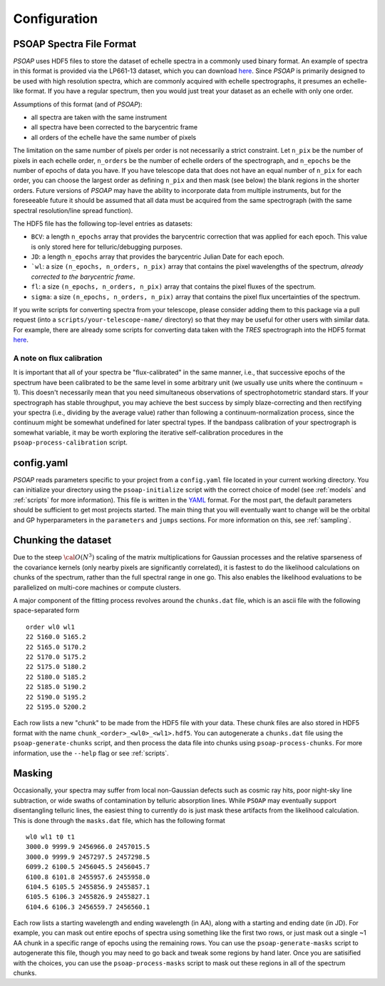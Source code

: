 .. _configuration:

Configuration
=============

.. _hdf5:

PSOAP Spectra File Format
-------------------------

`PSOAP` uses HDF5 files to store the dataset of echelle spectra in a commonly used binary format.
An example of spectra in this format is provided via the LP661-13 dataset, which you can download `here <https://figshare.com/articles/LP661-13_TRES_Spectra/5572714>`_. Since `PSOAP` is primarily designed to be used with high resolution spectra, which are commonly acquired with echelle spectrographs, it presumes an echelle-like format. If you have a regular spectrum, then you would just treat your dataset as an echelle with only one order.

Assumptions of this format (and of `PSOAP`):

* all spectra are taken with the same instrument
* all spectra have been corrected to the barycentric frame
* all orders of the echelle have the same number of pixels

The limitation on the same number of pixels per order is not necessarily a strict constraint. Let ``n_pix`` be the number of pixels in each echelle order, ``n_orders`` be the number of echelle orders of the spectrograph, and ``n_epochs`` be the number of epochs of data you have. If you have telescope data that does not have an equal number of ``n_pix`` for each order, you can choose the largest order as defining ``n_pix`` and then mask (see below) the blank regions in the shorter orders. Future versions of `PSOAP` may have the ability to incorporate data from multiple instruments, but for the foreseeable future it should be assumed that all data must be acquired from the same spectrograph (with the same spectral resolution/line spread function).

The HDF5 file has the following top-level entries as datasets:

* ``BCV``: a length ``n_epochs`` array that provides the barycentric correction that was applied for each epoch. This value is only stored here for telluric/debugging purposes.
* ``JD``: a length ``n_epochs`` array that provides the barycentric Julian Date for each epoch.
* ```wl``: a size ``(n_epochs, n_orders, n_pix)`` array that contains the pixel wavelengths of the spectrum, *already corrected to the barycentric frame*.
* ``fl``: a size ``(n_epochs, n_orders, n_pix)`` array that contains the pixel fluxes of the spectrum.
* ``sigma``: a size ``(n_epochs, n_orders, n_pix)`` array that contains the pixel flux uncertainties of the spectrum.

If you write scripts for converting spectra from your telescope, please consider adding them to this package via a pull request (into a ``scripts/your-telescope-name/`` directory) so that they may be useful for other users with similar data. For example, there are already some scripts for converting data taken with the *TRES* spectrograph into the HDF5 format `here <https://github.com/iancze/PSOAP/tree/master/scripts/TRES>`_.

A note on flux calibration
**************************

It is important that all of your spectra be "flux-calibrated" in the same manner, i.e., that successive epochs of the spectrum have been calibrated to be the same level in some arbitrary unit (we usually use units where the continuum = 1). This doesn't necessarily mean that you need simultaneous observations of spectrophotometric standard stars. If your spectrograph has stable throughput, you may achieve the best success by simply blaze-correcting and then rectifying your spectra (i.e., dividing by the average value) rather than following a continuum-normalization process, since the continuum might be somewhat undefined for later spectral types. If the bandpass calibration of your spectrograph is somewhat variable, it may be worth exploring the iterative self-calibration procedures in the ``psoap-process-calibration`` script.

config.yaml
-----------

`PSOAP` reads parameters specific to your project from a ``config.yaml`` file located in your current working directory. You can initialize your directory using the ``psoap-initialize`` script with the correct choice of model (see :ref:`models` and :ref:`scripts` for more information). This file is written in the `YAML <http://www.yaml.org/start.html>`_ format. For the most part, the default parameters should be sufficient to get most projects started. The main thing that you will eventually want to change will be the orbital and GP hyperparameters in the ``parameters`` and ``jumps`` sections. For more information on this, see :ref:`sampling`.

Chunking the dataset
--------------------

Due to the steep :math:`{\cal O}(N^3)` scaling of the matrix multiplications for Gaussian processes and the relative sparseness of the covariance kernels (only nearby pixels are significantly correlated), it is fastest to do the likelihood calculations on chunks of the spectrum, rather than the full spectral range in one go. This also enables the likelihood evaluations to be parallelized on multi-core machines or compute clusters.

A major component of the fitting process revolves around the ``chunks.dat`` file, which is an ascii file with the following space-separated form ::

  order wl0 wl1
  22 5160.0 5165.2
  22 5165.0 5170.2
  22 5170.0 5175.2
  22 5175.0 5180.2
  22 5180.0 5185.2
  22 5185.0 5190.2
  22 5190.0 5195.2
  22 5195.0 5200.2

Each row lists a new "chunk" to be made from the HDF5 file with your data. These chunk files are also stored in HDF5 format with the name ``chunk_<order>_<wl0>_<wl1>.hdf5``. You can autogenerate a ``chunks.dat`` file using the ``psoap-generate-chunks`` script, and then process the data file into chunks using ``psoap-process-chunks``. For more information, use the ``--help`` flag or see :ref:`scripts`.


Masking
-------

Occasionally, your spectra may suffer from local non-Gaussian defects such as cosmic ray hits, poor night-sky line subtraction, or wide swaths of contamination by telluric absorption lines. While ``PSOAP`` may eventually support disentangling telluric lines, the easiest thing to currently do is just mask these artifacts from the likelihood calculation. This is done through the ``masks.dat`` file, which has the following format ::

    wl0 wl1 t0 t1
    3000.0 9999.9 2456966.0 2457015.5
    3000.0 9999.9 2457297.5 2457298.5
    6099.2 6100.5 2456045.5 2456045.7
    6100.8 6101.8 2455957.6 2455958.0
    6104.5 6105.5 2455856.9 2455857.1
    6105.5 6106.3 2455826.9 2455827.1
    6104.6 6106.3 2456559.7 2456560.1

Each row lists a starting wavelength and ending wavelength (in AA), along with a starting and ending date (in JD). For example, you can mask out entire epochs of spectra using something like the first two rows, or just mask out a single ~1 AA chunk in a specific range of epochs using the remaining rows. You can use the ``psoap-generate-masks`` script to autogenerate this file, though you may need to go back and tweak some regions by hand later. Once you are satisified with the choices, you can use the ``psoap-process-masks`` script to mask out these regions in all of the spectrum chunks.
